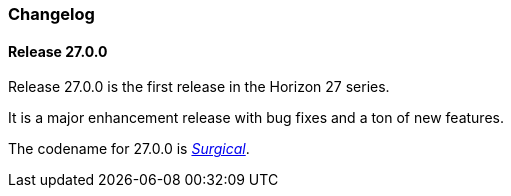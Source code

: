 [[release-27-changelog]]

=== Changelog

[releasenotes-changelog-27.0.0]

==== Release 27.0.0

Release 27.0.0 is the first release in the Horizon 27 series.

It is a major enhancement release with bug fixes and a ton of new features.

The codename for 27.0.0 is _link:$$https://en.wikipedia.org/wiki/Surgical_mask$$[Surgical]_.
